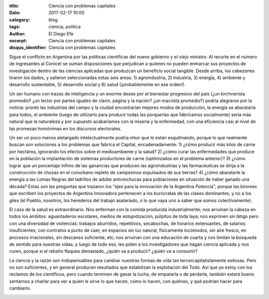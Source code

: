 
:title: Ciencia con problemas capitales
:date: 2017-02-17 10:00
:category: blog
:tags: ciencia, politica
:author: El Diego Efe
:excerpt: Ciencia con problemas capitales
:disqus_identifier: Ciencia con problemas capitales

Sigue el conflicto en Argentina por las políticas científicas del nuevo gobierno
y el viejo ministro. Al recorte en el número de ingresantes al Conicet se suman
disposiciones que perjudican a quienes no pueden enmarcar sus proyectos de
investigación dentro de las ciencias aplicadas que produzcan un beneficio social
tangible. Desde arriba, los cabezones tiraron los dados, y salieron
seleccionadas estas seis areas: 1) agroindustria, 2) industria, 3) energía, 4)
ambiente y desarrollo sustentable, 5) desarrollo social y 6) salud
(¡probablemente en ese orden!).

Un ser humano con trazas de inteligencia y un enorme deseo por el bienestar
progresivo del país (¿un kirchnerista promedio? ¿un lector por partes iguales de
clarin, página y la nación? ¿un macrista promedio?) podría alegrarse por la
noticia: pronto las industrias del campo y la ciudad encontrarían mejores modos
de producción, la energía se abarataría para todos, el ambiente (luego de
utilizarlo para producir todas las porquerías que fabricamos socialmente) sería
más natural que la naturaleza y por supuesto acabaríamos con la miseria y la
enfermedad, con una eficiencia casi al nivel de las promesas homónimas en los
discursos electorales.

Un ser un poco menos aletargado intelectualmente podría intuir que lo están
esquilmando, porque lo que realmente buscan son soluciones a los problemas que
fabrica el Capital, encadenadamente: 1) ¿cómo producir más kilos de carne por
hectárea, ignorando los efectos sobre el medioambiente y la salud? 2) ¿cómo
curar las enfermedades que produce en la población la implantación de sistemas
productores de carne (optimizados en el problema anterior)? 3) ¿cómo lograr que
un porcentaje ínfimo de las ganancias que producen las agroindustrias y las
farmacéuticas se dirija a la construcción de chozas en el conurbano repleto de
campesinos expulsados de sus tierras? 4) ¿cómo abaratarle la energía a las Lomas
Negras del ladrillos de adobe antivinchucas para poblaciones en situación de
haber ganado una década? Estas son las preguntas que trazaron los "ejes para la
innovación de la Argentina Potencia", porque las biromes que escriben los
proyectos de Argentina Innovadora pertenecen a los burócratas de las clases
dominantes, y no a los giles (el Pueblo, nosotros, los herederos del trabajo
asalariado, o lo que vaya uno a saber que somos colectivamente).


.. image:: https://c1.staticflickr.com/3/2604/32887539292_d307a34290_b.jpg
   :scale: 100%
   :width: 70%
   :align: center
   :alt: einstein
   :target: https://c1.staticflickr.com/3/2604/32887539292_d307a34290_b.jpg

El caso de la salud es extraordinario. Nos enferman con la comida producida
industrialmente; nos arruinan la cabeza en todos los ámbitos: aguantaderos
escolares, medios de estupidización, púlpitos de toda laya; nos exprimen sin
látigo pero con una diversidad de violencias: trabajos aburridos, repetitivos,
secabochas, de horarios extenuantes, de salarios insuficientes, con contratos a
punto de caer, en espacios sin luz natural, físicamente incómodos, sin aire
fresco, en procesos irracionales, sin descanso suficiente, etc; nos arruinan con
una educación de cuarta y nos limitan la búsqueda de sentido para nuestras
vidas; y luego de todo eso, les piden a los investigadores que hagan ciencia
aplicada y nos curen, porque si el rebaño flaquea demasiado, ¿quién va a
producir? ¿quién va a consumir?

La ciencia y la razón son indispensables para cambiar nuestras formas de vida
tan tercercapitalistamente exitosas. Pero no son suficientes, y en general
producen resultados que estabilizan la explotación del Todo. Así que yo estoy
con los reclamos de los científicos, pero cuando terminen de ganar la lucha, de
empatarla o de perderla, también estará bueno sentarnos a charlar para ver a
quién le sirve lo que hacen, cómo lo hacen, con quiénes, y qué podrían hacer
para cambiarlo.

.. image:: https://c1.staticflickr.com/3/2705/32916972501_cbd9b9c2bb_b.jpg
   :scale: 100%
   :width: 100%
   :align: center
   :alt: destroying earth
   :target: https://c1.staticflickr.com/3/2705/32916972501_cbd9b9c2bb_b.jpg


